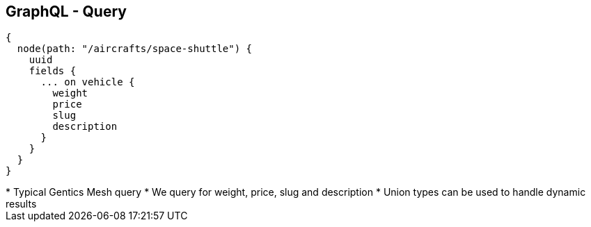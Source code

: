 ++++
<section>
<h2><span class="component">GraphQL</span> - Query</h2>
++++

[source,json]
----
{
  node(path: "/aircrafts/space-shuttle") {
    uuid
    fields {
      ... on vehicle {
        weight
        price
        slug
        description
      }
    }
  }
}
----

++++
    <aside class="notes">
      * Typical Gentics Mesh query
      * We query for weight, price, slug and description
      * Union types can be used to handle dynamic results
    </aside>
</section>
++++